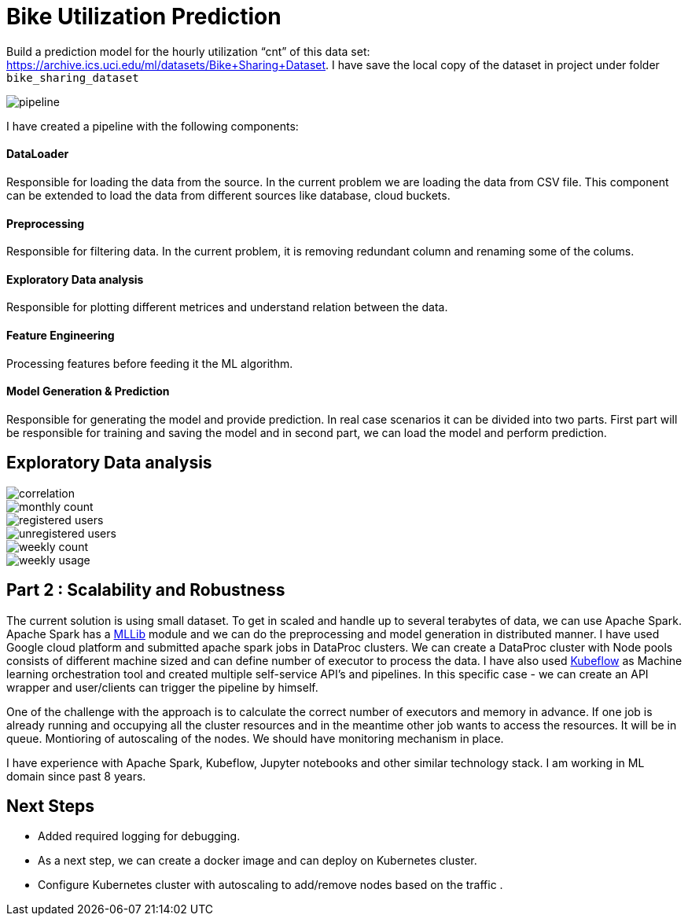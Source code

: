# Bike Utilization Prediction

Build a prediction model for the hourly utilization “cnt” of this data set: https://archive.ics.uci.edu/ml/datasets/Bike+Sharing+Dataset.
I have save the local copy of the dataset in project under folder `bike_sharing_dataset`

image::plots/pipeline.png[]

I have created a pipeline with the following components:

#### DataLoader
Responsible for loading the data from the source. In the current problem we are loading the data from CSV file.
This component can be extended to load the data from different sources like database, cloud buckets.

#### Preprocessing
Responsible for filtering data. In the current problem, it is removing redundant column and renaming some of the colums.

#### Exploratory Data analysis
Responsible for plotting different metrices and understand relation between the data.

#### Feature Engineering
Processing features before feeding it the ML algorithm.

#### Model Generation & Prediction
Responsible for generating the model and provide prediction. In real case scenarios it can be divided into two parts.
First part will be responsible for training and saving the model and in second part, we can load the model
and perform prediction.


## Exploratory Data analysis

image::plots/correlation.png[]

image::plots/monthly_count.png[]

image::plots/registered_users.png[]

image::plots/unregistered_users.png[]

image::plots/weekly_count.png[]

image::plots/weekly_usage.png[]

## Part 2 : Scalability and Robustness

The current solution is using small dataset. To get in scaled and handle up to several terabytes of data, we can use Apache Spark.
Apache Spark has a https://spark.apache.org/docs/latest/ml-classification-regression#random-forest-regression[MLLib] module and we
can do the preprocessing and model generation in distributed manner. I have used Google cloud platform and submitted apache spark jobs in
DataProc clusters. We can create a DataProc cluster with Node pools consists of different machine sized and can define number of executor to process the data.
I have also used https://www.kubeflow.org/[Kubeflow] as Machine learning orchestration tool and created multiple self-service API's and pipelines. In this specific case -
we can create an API wrapper and user/clients can trigger the pipeline by himself.

One of the challenge with the approach is to calculate the correct number of executors and memory in advance.
If one job is already running and occupying all the cluster resources and in the meantime other job wants to access the resources.
It will be in queue.
Montioring of autoscaling of the nodes.
We should have monitoring mechanism in place.

I have experience with Apache Spark, Kubeflow, Jupyter notebooks and other similar technology stack.
I am working in ML domain since past 8 years.



## Next Steps

- Added required logging for debugging.
- As a next step, we can create a docker image and can deploy on Kubernetes cluster.
- Configure Kubernetes cluster with autoscaling to add/remove nodes based on the traffic .

